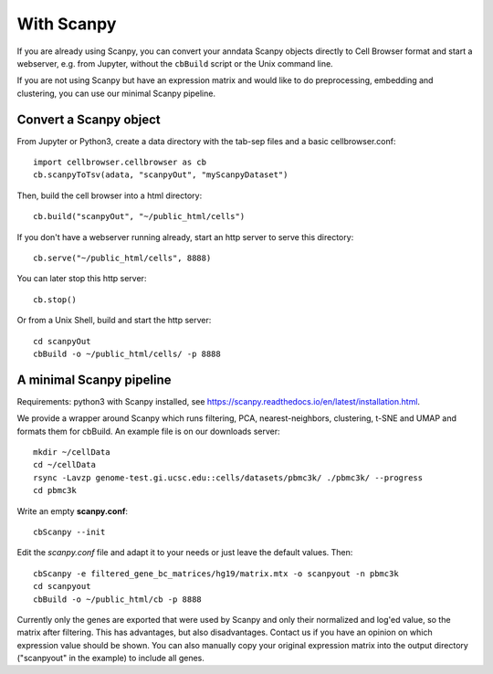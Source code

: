 With Scanpy
-----------

If you are already using Scanpy, you can convert your anndata Scanpy objects
directly to Cell Browser format and start a webserver, e.g. from Jupyter,
without the ``cbBuild`` script or the Unix command line.

If you are not using Scanpy but have an expression matrix and would like to do
preprocessing, embedding and clustering, you can use our minimal Scanpy pipeline.

Convert a Scanpy object
^^^^^^^^^^^^^^^^^^^^^^^

From Jupyter or Python3, create a data directory with the tab-sep files and a basic cellbrowser.conf::

    import cellbrowser.cellbrowser as cb
    cb.scanpyToTsv(adata, "scanpyOut", "myScanpyDataset")

Then, build the cell browser into a html directory::

    cb.build("scanpyOut", "~/public_html/cells")

If you don't have a webserver running already, start an http server to serve this directory::

    cb.serve("~/public_html/cells", 8888)

You can later stop this http server::

    cb.stop()

Or from a Unix Shell, build and start the http server::

    cd scanpyOut
    cbBuild -o ~/public_html/cells/ -p 8888

A minimal Scanpy pipeline
^^^^^^^^^^^^^^^^^^^^^^^^^

Requirements: python3 with Scanpy installed, see https://scanpy.readthedocs.io/en/latest/installation.html.

We provide a wrapper around Scanpy which runs filtering, PCA,
nearest-neighbors, clustering, t-SNE and UMAP and formats them for cbBuild. An
example file is on our downloads server::

    mkdir ~/cellData
    cd ~/cellData
    rsync -Lavzp genome-test.gi.ucsc.edu::cells/datasets/pbmc3k/ ./pbmc3k/ --progress
    cd pbmc3k

Write an empty **scanpy.conf**::

    cbScanpy --init

Edit the *scanpy.conf* file and adapt it to your needs or just leave the default values. Then::
    
    cbScanpy -e filtered_gene_bc_matrices/hg19/matrix.mtx -o scanpyout -n pbmc3k
    cd scanpyout
    cbBuild -o ~/public_html/cb -p 8888

Currently only the genes are exported that were used by Scanpy and only their
normalized and log'ed value, so the matrix after filtering. This has
advantages, but also disadvantages.  Contact us if you have an opinion on which
expression value should be shown. You can also manually copy your original
expression matrix into the output directory ("scanpyout" in the example) to 
include all genes.

